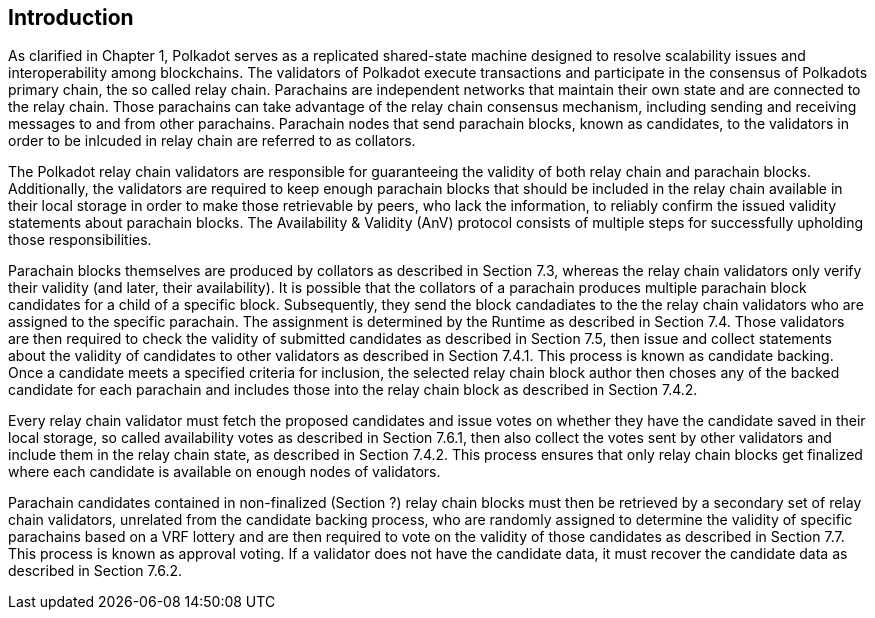 [preface]
[#sect-anv-intro]
== Introduction

As clarified in Chapter 1, Polkadot serves as a replicated shared-state machine designed to resolve scalability issues and interoperability among blockchains. The validators of Polkadot execute transactions and participate in the consensus of Polkadots primary chain, the so called relay chain. Parachains are independent networks that maintain their own state and are connected to the relay chain. Those parachains can take advantage of the relay chain consensus mechanism, including sending and receiving messages to and from other parachains. Parachain nodes that send parachain blocks, known as candidates, to the validators in order to be inlcuded in relay chain are referred to as collators.

The Polkadot relay chain validators are responsible for guaranteeing the validity of both relay chain and parachain blocks. Additionally, the validators are required to keep enough parachain blocks that should be included in the relay chain available in their local storage in order to make those retrievable by peers, who lack the information, to reliably confirm the issued validity statements about parachain blocks. The Availability & Validity (AnV) protocol consists of multiple steps for successfully upholding those responsibilities.

Parachain blocks themselves are produced by collators as described in Section 7.3, whereas the relay chain validators only verify their validity (and later, their availability). It is possible that the collators of a parachain  produces multiple parachain block candidates for a child of a specific block. Subsequently, they send the block candadiates to the the relay chain validators who are assigned to the specific parachain. The assignment is determined by the Runtime as described in Section 7.4. Those validators are then required to check the validity of submitted candidates as described in Section 7.5, then issue and collect statements about the validity of candidates to other validators as described in Section 7.4.1. This process is known as candidate backing. Once a candidate meets a specified criteria for inclusion, the selected relay chain block author then choses any of the backed candidate for each parachain and includes those into the relay chain block as described in Section 7.4.2.

Every relay chain validator must fetch the proposed candidates and issue votes on whether they have the candidate saved in their local storage, so called availability votes as described in Section 7.6.1, then also collect the votes sent by other validators and include them in the relay chain state, as described in Section 7.4.2. This process ensures that only relay chain blocks get finalized where each candidate is available on enough nodes of validators.

Parachain candidates contained in non-finalized (Section ?) relay chain blocks must then be retrieved by a secondary set of relay chain validators, unrelated from the candidate backing process, who are randomly assigned to determine the validity of specific parachains based on a VRF lottery and are then required to vote on the validity of those candidates as described in Section 7.7. This process is known as approval voting. If a validator does not have the candidate data, it must recover the candidate data as described in Section 7.6.2.
